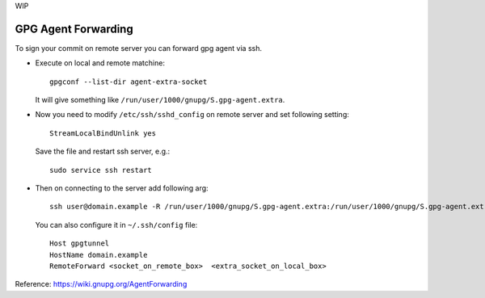 WIP

======================
 GPG Agent Forwarding
======================

To sign your commit on remote server you can forward gpg agent via ssh.

* Execute on local and remote matchine::

       gpgconf --list-dir agent-extra-socket

  It will give something like ``/run/user/1000/gnupg/S.gpg-agent.extra``.

* Now you need to modify ``/etc/ssh/sshd_config`` on remote server and set following setting::

       StreamLocalBindUnlink yes

  Save the file and restart ssh server, e.g.::
  
       sudo service ssh restart

* Then on connecting to the server add following arg::

       ssh user@domain.example -R /run/user/1000/gnupg/S.gpg-agent.extra:/run/user/1000/gnupg/S.gpg-agent.extra

  You can also configure it in ``~/.ssh/config`` file::

       Host gpgtunnel
       HostName domain.example
       RemoteForward <socket_on_remote_box>  <extra_socket_on_local_box>
 
 
Reference: https://wiki.gnupg.org/AgentForwarding
